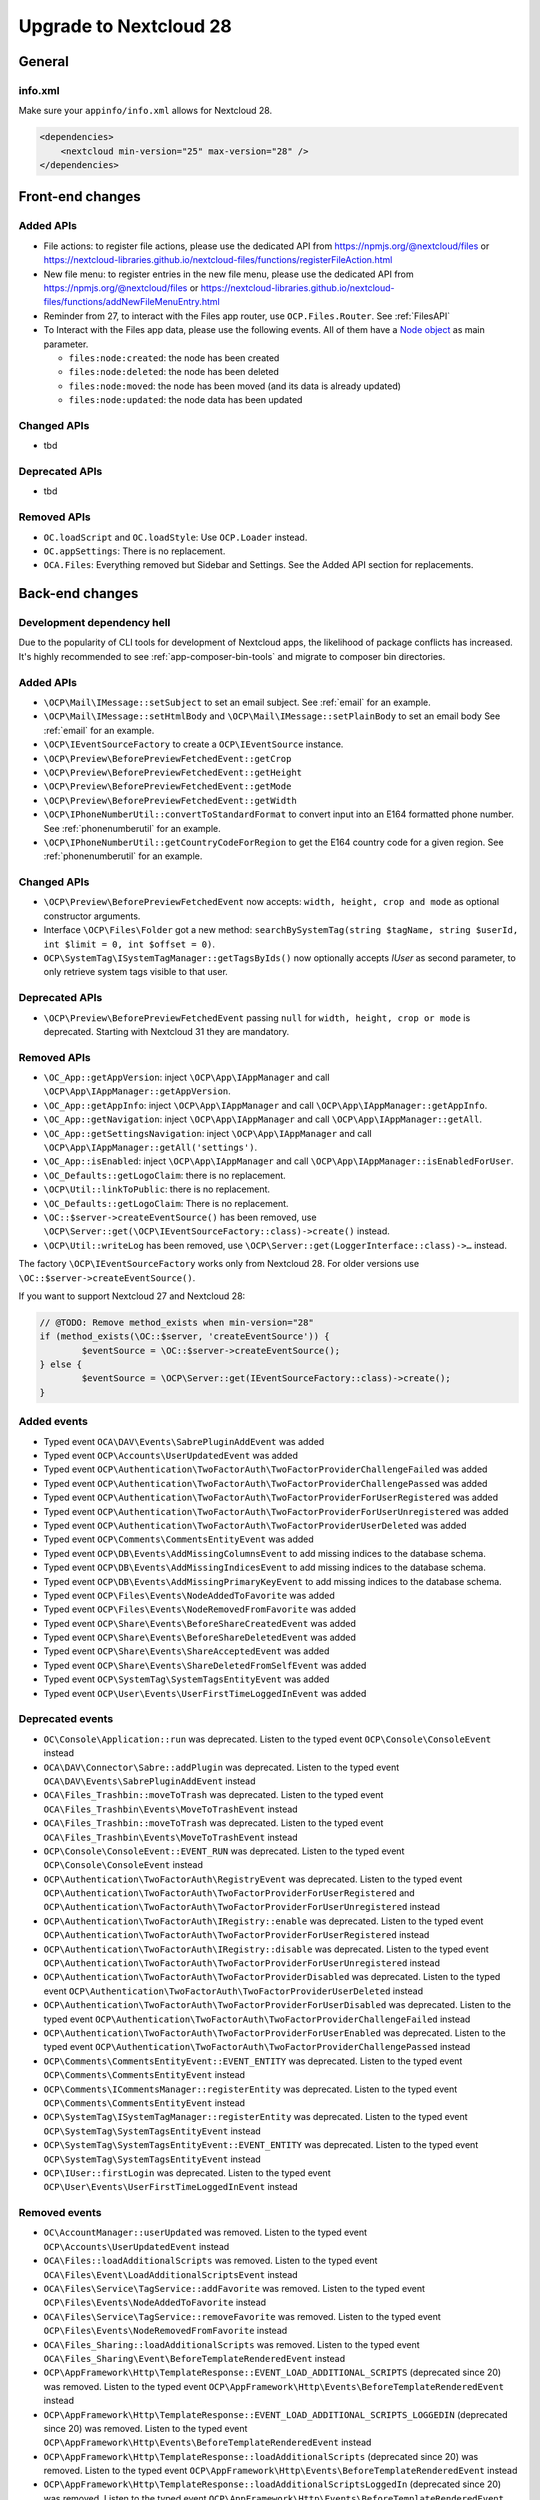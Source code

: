 =======================
Upgrade to Nextcloud 28
=======================

General
-------

info.xml
^^^^^^^^

Make sure your ``appinfo/info.xml`` allows for Nextcloud 28.

.. code-block:: xml

    <dependencies>
        <nextcloud min-version="25" max-version="28" />
    </dependencies>

Front-end changes
-----------------

Added APIs
^^^^^^^^^^

* File actions: to register file actions, please use the dedicated API from https://npmjs.org/@nextcloud/files or
  https://nextcloud-libraries.github.io/nextcloud-files/functions/registerFileAction.html
* New file menu: to register entries in the new file menu, please use the dedicated API from https://npmjs.org/@nextcloud/files or 
  https://nextcloud-libraries.github.io/nextcloud-files/functions/addNewFileMenuEntry.html
* Reminder from 27, to interact with the Files app router, use ``OCP.Files.Router``. See :ref:`FilesAPI`
* To Interact with the Files app data, please use the following events. All of them have a `Node object <https://nextcloud-libraries.github.io/nextcloud-files/classes/Node.html>`_ as main parameter.

  * ``files:node:created``: the node has been created
  * ``files:node:deleted``: the node has been deleted
  * ``files:node:moved``: the node has been moved (and its data is already updated)
  * ``files:node:updated``: the node data has been updated

Changed APIs
^^^^^^^^^^^^

* tbd

Deprecated APIs
^^^^^^^^^^^^^^^

* tbd

Removed APIs
^^^^^^^^^^^^

* ``OC.loadScript`` and ``OC.loadStyle``: Use ``OCP.Loader`` instead.
* ``OC.appSettings``: There is no replacement.
* ``OCA.Files``: Everything removed but Sidebar and Settings. See the Added API section for replacements.

Back-end changes
----------------

Development dependency hell
^^^^^^^^^^^^^^^^^^^^^^^^^^^

Due to the popularity of CLI tools for development of Nextcloud apps, the likelihood of package conflicts has increased. It's highly recommended to see :ref:`app-composer-bin-tools` and migrate to composer bin directories.

Added APIs
^^^^^^^^^^

* ``\OCP\Mail\IMessage::setSubject`` to set an email subject. See :ref:`email` for an example.
* ``\OCP\Mail\IMessage::setHtmlBody`` and ``\OCP\Mail\IMessage::setPlainBody`` to set an email body See :ref:`email` for an example.
* ``\OCP\IEventSourceFactory`` to create a ``OCP\IEventSource`` instance.
* ``\OCP\Preview\BeforePreviewFetchedEvent::getCrop``
* ``\OCP\Preview\BeforePreviewFetchedEvent::getHeight``
* ``\OCP\Preview\BeforePreviewFetchedEvent::getMode``
* ``\OCP\Preview\BeforePreviewFetchedEvent::getWidth``
* ``\OCP\IPhoneNumberUtil::convertToStandardFormat`` to convert input into an E164 formatted phone number. See :ref:`phonenumberutil` for an example.
* ``\OCP\IPhoneNumberUtil::getCountryCodeForRegion`` to get the E164 country code for a given region. See :ref:`phonenumberutil` for an example.

Changed APIs
^^^^^^^^^^^^

* ``\OCP\Preview\BeforePreviewFetchedEvent`` now accepts: ``width, height, crop and mode`` as optional constructor arguments.
* Interface ``\OCP\Files\Folder`` got a new method: ``searchBySystemTag(string $tagName, string $userId, int $limit = 0, int $offset = 0)``.
* ``OCP\SystemTag\ISystemTagManager::getTagsByIds()`` now optionally accepts `IUser` as second parameter, to only retrieve system tags visible to that user.

Deprecated APIs
^^^^^^^^^^^^^^^

* ``\OCP\Preview\BeforePreviewFetchedEvent`` passing ``null`` for ``width, height, crop or mode`` is deprecated. Starting with Nextcloud 31 they are mandatory.

Removed APIs
^^^^^^^^^^^^

* ``\OC_App::getAppVersion``: inject ``\OCP\App\IAppManager`` and call ``\OCP\App\IAppManager::getAppVersion``.
* ``\OC_App::getAppInfo``: inject ``\OCP\App\IAppManager`` and call ``\OCP\App\IAppManager::getAppInfo``.
* ``\OC_App::getNavigation``: inject ``\OCP\App\IAppManager`` and call ``\OCP\App\IAppManager::getAll``.
* ``\OC_App::getSettingsNavigation``: inject ``\OCP\App\IAppManager`` and call ``\OCP\App\IAppManager::getAll('settings')``.
* ``\OC_App::isEnabled``: inject ``\OCP\App\IAppManager`` and call ``\OCP\App\IAppManager::isEnabledForUser``.
* ``\OC_Defaults::getLogoClaim``: there is no replacement.
* ``\OCP\Util::linkToPublic``: there is no replacement.
* ``\OC_Defaults::getLogoClaim``: There is no replacement.
* ``\OC::$server->createEventSource()`` has been removed, use ``\OCP\Server::get(\OCP\IEventSourceFactory::class)->create()`` instead.
* ``\OCP\Util::writeLog`` has been removed, use ``\OCP\Server::get(LoggerInterface::class)->…`` instead.

The factory ``\OCP\IEventSourceFactory`` works only from Nextcloud 28.
For older versions use ``\OC::$server->createEventSource()``.

If you want to support Nextcloud 27 and Nextcloud 28:

.. code-block:: php

	// @TODO: Remove method_exists when min-version="28"
	if (method_exists(\OC::$server, 'createEventSource')) {
		$eventSource = \OC::$server->createEventSource();
	} else {
		$eventSource = \OCP\Server::get(IEventSourceFactory::class)->create();
	}

Added events
^^^^^^^^^^^^

* Typed event ``OCA\DAV\Events\SabrePluginAddEvent`` was added
* Typed event ``OCP\Accounts\UserUpdatedEvent`` was added
* Typed event ``OCP\Authentication\TwoFactorAuth\TwoFactorProviderChallengeFailed`` was added
* Typed event ``OCP\Authentication\TwoFactorAuth\TwoFactorProviderChallengePassed`` was added
* Typed event ``OCP\Authentication\TwoFactorAuth\TwoFactorProviderForUserRegistered`` was added
* Typed event ``OCP\Authentication\TwoFactorAuth\TwoFactorProviderForUserUnregistered`` was added
* Typed event ``OCP\Authentication\TwoFactorAuth\TwoFactorProviderUserDeleted`` was added
* Typed event ``OCP\Comments\CommentsEntityEvent`` was added
* Typed event ``OCP\DB\Events\AddMissingColumnsEvent`` to add missing indices to the database schema.
* Typed event ``OCP\DB\Events\AddMissingIndicesEvent`` to add missing indices to the database schema.
* Typed event ``OCP\DB\Events\AddMissingPrimaryKeyEvent`` to add missing indices to the database schema.
* Typed event ``OCP\Files\Events\NodeAddedToFavorite`` was added
* Typed event ``OCP\Files\Events\NodeRemovedFromFavorite`` was added
* Typed event ``OCP\Share\Events\BeforeShareCreatedEvent`` was added
* Typed event ``OCP\Share\Events\BeforeShareDeletedEvent`` was added
* Typed event ``OCP\Share\Events\ShareAcceptedEvent`` was added
* Typed event ``OCP\Share\Events\ShareDeletedFromSelfEvent`` was added
* Typed event ``OCP\SystemTag\SystemTagsEntityEvent`` was added
* Typed event ``OCP\User\Events\UserFirstTimeLoggedInEvent`` was added

Deprecated events
^^^^^^^^^^^^^^^^^

* ``OC\Console\Application::run`` was deprecated. Listen to the typed event ``OCP\Console\ConsoleEvent`` instead
* ``OCA\DAV\Connector\Sabre::addPlugin`` was deprecated. Listen to the typed event ``OCA\DAV\Events\SabrePluginAddEvent`` instead
* ``OCA\Files_Trashbin::moveToTrash`` was deprecated. Listen to the typed event ``OCA\Files_Trashbin\Events\MoveToTrashEvent`` instead
* ``OCA\Files_Trashbin::moveToTrash`` was deprecated. Listen to the typed event ``OCA\Files_Trashbin\Events\MoveToTrashEvent`` instead
* ``OCP\Console\ConsoleEvent::EVENT_RUN`` was deprecated. Listen to the typed event ``OCP\Console\ConsoleEvent`` instead
* ``OCP\Authentication\TwoFactorAuth\RegistryEvent`` was deprecated. Listen to the typed event ``OCP\Authentication\TwoFactorAuth\TwoFactorProviderForUserRegistered`` and ``OCP\Authentication\TwoFactorAuth\TwoFactorProviderForUserUnregistered`` instead
* ``OCP\Authentication\TwoFactorAuth\IRegistry::enable`` was deprecated. Listen to the typed event ``OCP\Authentication\TwoFactorAuth\TwoFactorProviderForUserRegistered`` instead
* ``OCP\Authentication\TwoFactorAuth\IRegistry::disable`` was deprecated. Listen to the typed event ``OCP\Authentication\TwoFactorAuth\TwoFactorProviderForUserUnregistered`` instead
* ``OCP\Authentication\TwoFactorAuth\TwoFactorProviderDisabled`` was deprecated. Listen to the typed event ``OCP\Authentication\TwoFactorAuth\TwoFactorProviderUserDeleted`` instead
* ``OCP\Authentication\TwoFactorAuth\TwoFactorProviderForUserDisabled`` was deprecated. Listen to the typed event ``OCP\Authentication\TwoFactorAuth\TwoFactorProviderChallengeFailed`` instead
* ``OCP\Authentication\TwoFactorAuth\TwoFactorProviderForUserEnabled`` was deprecated. Listen to the typed event ``OCP\Authentication\TwoFactorAuth\TwoFactorProviderChallengePassed`` instead
* ``OCP\Comments\CommentsEntityEvent::EVENT_ENTITY`` was deprecated. Listen to the typed event ``OCP\Comments\CommentsEntityEvent`` instead
* ``OCP\Comments\ICommentsManager::registerEntity`` was deprecated. Listen to the typed event ``OCP\Comments\CommentsEntityEvent`` instead
* ``OCP\SystemTag\ISystemTagManager::registerEntity`` was deprecated. Listen to the typed event ``OCP\SystemTag\SystemTagsEntityEvent`` instead
* ``OCP\SystemTag\SystemTagsEntityEvent::EVENT_ENTITY`` was deprecated. Listen to the typed event ``OCP\SystemTag\SystemTagsEntityEvent`` instead
* ``OCP\IUser::firstLogin`` was deprecated. Listen to the typed event ``OCP\User\Events\UserFirstTimeLoggedInEvent`` instead

Removed events
^^^^^^^^^^^^^^

* ``OC\AccountManager::userUpdated`` was removed. Listen to the typed event ``OCP\Accounts\UserUpdatedEvent`` instead
* ``OCA\Files::loadAdditionalScripts`` was removed. Listen to the typed event ``OCA\Files\Event\LoadAdditionalScriptsEvent`` instead
* ``OCA\Files\Service\TagService::addFavorite`` was removed. Listen to the typed event ``OCP\Files\Events\NodeAddedToFavorite`` instead
* ``OCA\Files\Service\TagService::removeFavorite`` was removed. Listen to the typed event ``OCP\Files\Events\NodeRemovedFromFavorite`` instead
* ``OCA\Files_Sharing::loadAdditionalScripts`` was removed. Listen to the typed event ``OCA\Files_Sharing\Event\BeforeTemplateRenderedEvent`` instead
* ``OCP\AppFramework\Http\TemplateResponse::EVENT_LOAD_ADDITIONAL_SCRIPTS`` (deprecated since 20) was removed. Listen to the typed event ``OCP\AppFramework\Http\Events\BeforeTemplateRenderedEvent`` instead
* ``OCP\AppFramework\Http\TemplateResponse::EVENT_LOAD_ADDITIONAL_SCRIPTS_LOGGEDIN`` (deprecated since 20) was removed. Listen to the typed event ``OCP\AppFramework\Http\Events\BeforeTemplateRenderedEvent`` instead
* ``OCP\AppFramework\Http\TemplateResponse::loadAdditionalScripts`` (deprecated since 20) was removed. Listen to the typed event ``OCP\AppFramework\Http\Events\BeforeTemplateRenderedEvent`` instead
* ``OCP\AppFramework\Http\TemplateResponse::loadAdditionalScriptsLoggedIn`` (deprecated since 20) was removed. Listen to the typed event ``OCP\AppFramework\Http\Events\BeforeTemplateRenderedEvent`` instead
* ``OCP\Authentication\TwoFactorAuth\IProvider::EVENT_SUCCESS`` (deprecated since 22) was removed. Listen to the typed event ``OCP\Authentication\TwoFactorAuth\TwoFactorProviderChallengePassed`` instead
* ``OCP\Authentication\TwoFactorAuth\IProvider::EVENT_FAILED`` (deprecated since 22) was removed. Listen to the typed event ``OCP\Authentication\TwoFactorAuth\TwoFactorProviderChallengeFailed`` instead
* ``OCP\Authentication\TwoFactorAuth\IProvider::failed`` (deprecated since 22) was removed. Listen to the typed event ``OCP\Authentication\TwoFactorAuth\TwoFactorProviderChallengeFailed`` instead
* ``OCP\Authentication\TwoFactorAuth\IProvider::success`` (deprecated since 22) was removed. Listen to the typed event ``OCP\Authentication\TwoFactorAuth\TwoFactorProviderChallengePassed`` instead
* ``OCP\IDBConnection::ADD_MISSING_COLUMNS`` (deprecated since 22) was removed. Listen to the typed event ``OCP\DB\Events\AddMissingColumnsEvent`` instead
* ``OCP\IDBConnection::ADD_MISSING_INDEXES`` (deprecated since 22) was removed. Listen to the typed event ``OCP\DB\Events\AddMissingIndicesEvent`` instead
* ``OCP\IDBConnection::ADD_MISSING_PRIMARY_KEYS`` (deprecated since 22) was removed. Listen to the typed event ``OCP\DB\Events\AddMissingPrimaryKeyEvent`` instead
* ``OCP\IDBConnection::CHECK_MISSING_COLUMNS`` (deprecated since 22) was removed. Listen to the typed event ``OCP\DB\Events\AddMissingColumnsEvent`` instead
* ``OCP\IDBConnection::CHECK_MISSING_COLUMNS_EVENT`` (deprecated since 22) was removed. Listen to the typed event ``OCP\DB\Events\AddMissingColumnsEvent`` instead
* ``OCP\IDBConnection::CHECK_MISSING_INDEXES`` (deprecated since 22) was removed. Listen to the typed event ``OCP\DB\Events\AddMissingIndicesEvent`` instead
* ``OCP\IDBConnection::CHECK_MISSING_INDEXES_EVENT`` (deprecated since 22) was removed. Listen to the typed event ``OCP\DB\Events\AddMissingIndicesEvent`` instead
* ``OCP\IDBConnection::CHECK_MISSING_PRIMARY_KEYS`` (deprecated since 22) was removed. Listen to the typed event ``OCP\DB\Events\AddMissingPrimaryKeyEvent`` instead
* ``OCP\IDBConnection::CHECK_MISSING_PRIMARY_KEYS_EVENT`` (deprecated since 22) was removed. Listen to the typed event ``OCP\DB\Events\AddMissingPrimaryKeyEvent`` instead
* ``OCP\IGroup::postAddUser`` was removed. Listen to the typed event ``OCP\Group\Events\UserAddedEvent`` instead
* ``OCP\IGroup::postDelete`` was removed. Listen to the typed event ``OCP\Group\Events\GroupDeletedEvent`` instead
* ``OCP\IGroup::postRemoveUser`` was removed. Listen to the typed event ``OCP\Group\Events\UserRemovedEvent`` instead
* ``OCP\IGroup::preAddUser`` was removed. Listen to the typed event ``OCP\Group\Events\BeforeUserAddedEvent`` instead
* ``OCP\IGroup::preDelete``  was removed. Listen to the typed event ``OCP\Group\Events\BeforeGroupDeletedEvent`` instead
* ``OCP\IGroup::preRemoveUser`` was removed. Listen to the typed event ``OCP\Group\Events\BeforeUserRemovedEvent`` instead
* ``OCP\IPreview::EVENT`` (deprecated since 22) was removed. Listen to the typed event ``OCP\Preview\BeforePreviewFetchedEvent`` instead
* ``OCP\IPreview:PreviewRequested`` (deprecated since 22) was removed. Listen to the typed event ``OCP\Preview\BeforePreviewFetchedEvent`` instead
* ``OCP\IUser::changeUser`` was removed. Listen to the typed event ``OCP\User\Events\UserChangedEvent`` instead
* ``OCP\IUser::postDelete`` (deprecated since 17) was removed. Listen to the typed event ``OCP\User\Events\UserDeletedEvent`` instead
* ``OCP\IUser::postSetPassword`` was removed. Listen to the typed event ``OCP\User\Events\PasswordUpdatedEvent`` instead
* ``OCP\IUser::preDelete`` (deprecated since 17) was removed. Listen to the typed event ``OCP\User\Events\BeforeUserDeletedEvent`` instead
* ``OCP\IUser::preSetPassword`` was removed. Listen to the typed event ``OCP\User\Events\BeforePasswordUpdatedEvent`` instead
* ``OCP\Share::preShare`` was removed. Listen to the typed event ``OCP\Share\Events\BeforeShareCreatedEvent`` instead
* ``OCP\Share::preUnshare`` was removed. Listen to the typed event ``OCP\Share\Events\BeforeShareDeletedEvent`` instead
* ``OCP\Share::postAcceptShare`` was removed. Listen to the typed event ``OCP\Share\Events\ShareAcceptedEvent`` instead
* ``OCP\Share::postShare`` was removed. Listen to the typed event ``OCP\Share\Events\ShareCreatedEvent`` instead
* ``OCP\Share::postUnshare`` was removed. Listen to the typed event ``OCP\Share\Events\ShareDeletedEvent`` instead
* ``OCP\Share::postUnshareFromSelf`` was removed. Listen to the typed event ``OCP\Share\Events\ShareDeletedFromSelfEvent`` instead
* ``OCP\WorkflowEngine::registerChecks`` (deprecated since 17) was removed. Listen to the typed event ``OCP\WorkflowEngine\Events\RegisterChecksEvent`` instead
* ``OCP\WorkflowEngine::registerEntities`` (deprecated since 17) was removed. Listen to the typed event ``OCP\WorkflowEngine\Events\RegisterEntitiesEvent`` instead
* ``OCP\WorkflowEngine::registerOperations`` (deprecated since 17) was removed. Listen to the typed event ``OCP\WorkflowEngine\Events\RegisterOperationsEvent`` instead
* ``\OCP\Collaboration\Resources::loadAdditionalScripts`` was removed. Listen to the typed event ``OCP\Collaboration\Resources\LoadAdditionalScriptsEvent`` instead















